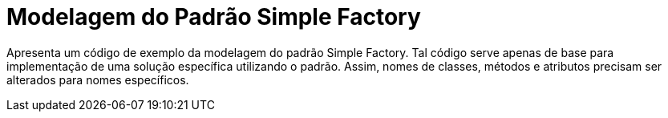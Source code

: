= Modelagem do Padrão Simple Factory

Apresenta um código de exemplo da modelagem do padrão Simple Factory.
Tal código serve apenas de base para implementação de uma solução específica utilizando o padrão.
Assim, nomes de classes, métodos e atributos precisam ser alterados para nomes específicos.